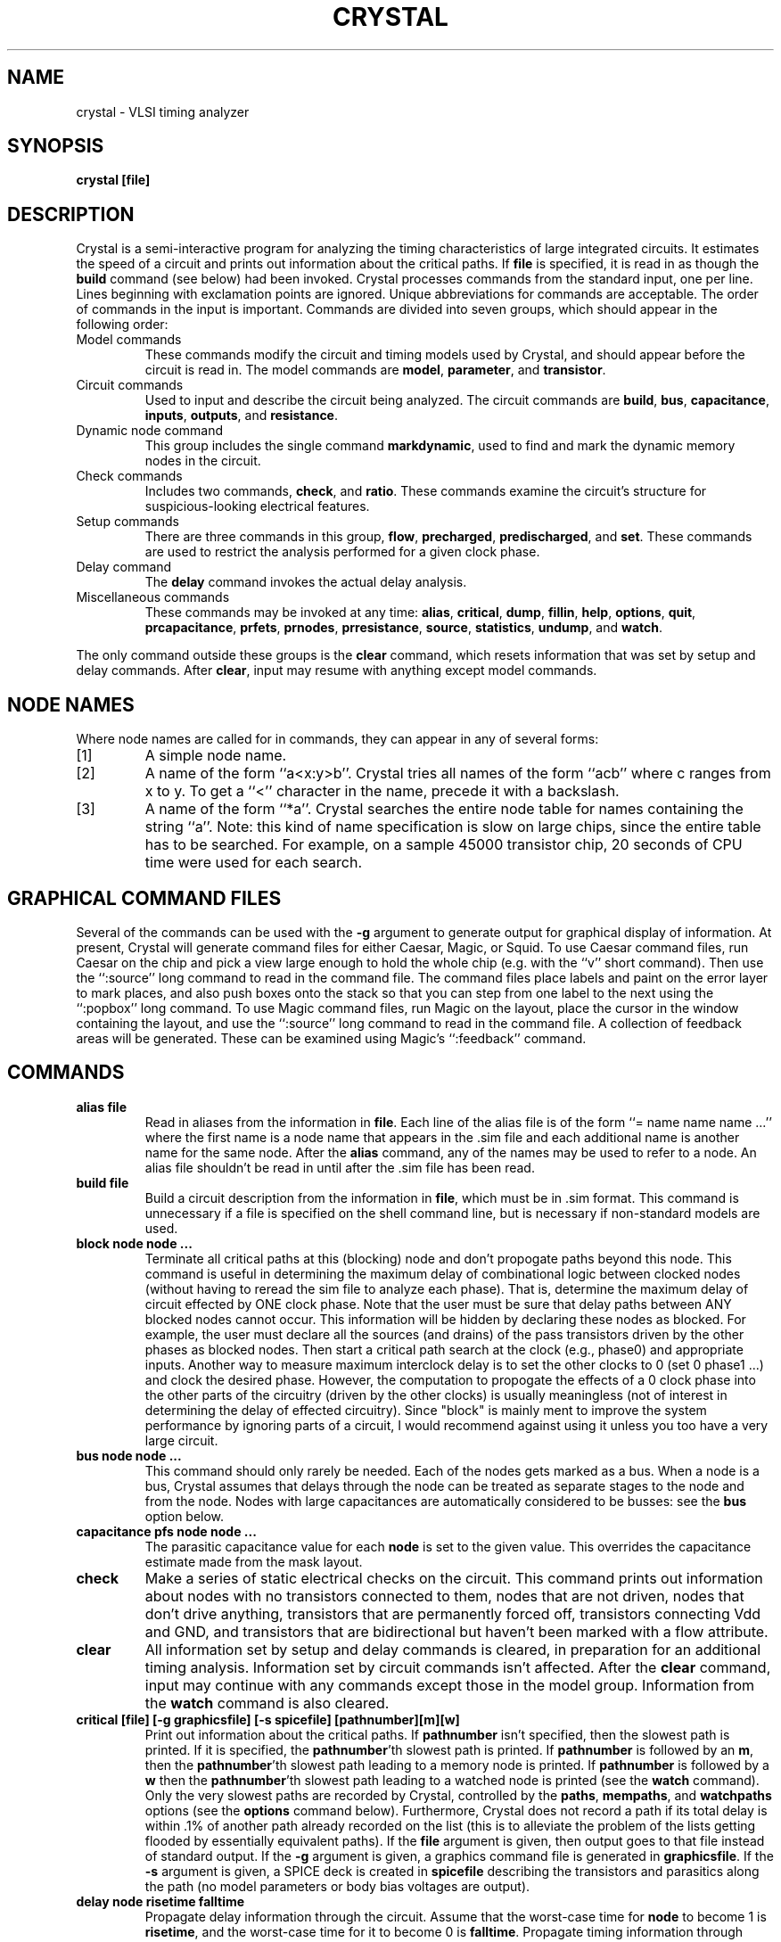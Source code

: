 .\" sccsid "@(#)crystal.1	2.28 (Berkeley) 10/14/88"
.TH CRYSTAL 1 
.SH NAME
crystal \- VLSI timing analyzer
.SH SYNOPSIS
.B crystal [file]
.br
.SH DESCRIPTION
Crystal is a semi-interactive program for analyzing the
timing characteristics of large integrated circuits.  It estimates
the speed of a circuit and prints out information about the
critical paths.  If \fBfile\fR is specified, it is read in
as though the \fBbuild\fR command (see below) had been
invoked.
Crystal processes commands from
the standard input, one per line.  Lines beginning with exclamation
points are ignored.  Unique abbreviations for commands
are acceptable.  The order of commands in the input is important.
Commands are divided into seven groups, which should appear in the
following order:
.TP
Model commands
These commands modify the circuit and timing models used
by Crystal, and should appear before the circuit is read
in.  The model commands are
\fBmodel\fR, \fBparameter\fR, and \fBtransistor\fR.
.TP
Circuit commands
Used to input and describe the circuit being analyzed.  The
circuit commands are \fBbuild\fR, \fBbus\fR, \fBcapacitance\fR,
\fBinputs\fR, \fBoutputs\fR, and \fBresistance\fR.
.TP
Dynamic node command
This group includes the single command \fBmarkdynamic\fR, used
to find and mark the dynamic memory nodes in the circuit.
.TP
Check commands
Includes two commands, \fBcheck\fR, and \fBratio\fR.  These
commands examine the circuit's structure for suspicious-looking
electrical features.
.TP
Setup commands
There are three commands in this group, \fBflow\fR, \fBprecharged\fR,
\fBpredischarged\fR,
and \fBset\fR.  These commands are used to restrict the analysis
performed for a given clock phase.
.TP
Delay command
The \fBdelay\fR command invokes the actual delay analysis.
.TP
Miscellaneous commands
These commands may be invoked at any time:  \fBalias\fR, \fBcritical\fR,
\fBdump\fR, \fBfillin\fR,
\fBhelp\fR, \fBoptions\fR, \fBquit\fR, \fBprcapacitance\fR,
\fBprfets\fR, \fBprnodes\fR, \fBprresistance\fR, \fBsource\fR,
\fBstatistics\fR, \fBundump\fR, and \fBwatch\fR.
.LP
The only command outside these groups is the \fBclear\fR command,
which resets information that was set by setup and delay commands.
After \fBclear\fR, input may resume with anything except model
commands.

.SH "NODE NAMES"
Where node names are called for in commands, they can
appear in any of several forms:
.IP [1]
A simple node name.
.IP [2]
A name of the form ``a<x:y>b''.  Crystal tries all names of the
form ``acb'' where c ranges from x to y.  To get a ``<'' character
in the name, precede it with a backslash.
.IP [3]
A name of the form ``*a''.  Crystal searches the entire node table
for names containing the string ``a''.  Note:  this kind of name
specification is slow on large chips, since the entire table has
to be searched.  For example, on a sample 45000 transistor chip,
20 seconds of CPU time were used for each search.

.SH "GRAPHICAL COMMAND FILES"
Several of the commands can be used with the \fB-g\fR
argument to generate output
for graphical display of information.  At present, Crystal
will generate command files for either Caesar, Magic, or Squid.
To use Caesar command files, run Caesar on the
chip and pick a view large enough to hold the whole chip (e.g.
with the ``v'' short command).  Then use the ``:source'' long
command to read in the command file.  The command files place
labels and paint on the error layer to mark places, and also
push boxes onto the stack so that you can step from one label
to the next using the ``:popbox'' long command.  To use Magic
command files, run Magic on the layout, place the cursor in the
window containing the layout, and use the ``:source'' long
command to read in the command file.  A collection of feedback
areas will be generated.  These can be examined using Magic's
``:feedback'' command.

.SH COMMANDS
.TP
.B "alias file"
Read in aliases from the information in \fBfile\fR.  Each
line of the alias file is of the form ``= name name name ...''
where the first name is a node name that appears in the .sim
file and each additional name is another name for the same
node.  After the \fBalias\fR command, any of the names may be
used to refer to a node.  An alias file shouldn't be read in until
after the .sim file has been read.
.TP
.B "build file"
Build a circuit description from the information in \fBfile\fR,
which must be in .sim format.  This command is unnecessary if
a file is specified on the shell command line, but is necessary
if non-standard models are used.
.TP
.B "block node node ..."
Terminate all critical paths at this (blocking) node and don't propogate paths
beyond this node.
This command is useful in determining the maximum delay of combinational
logic between clocked nodes (without having to reread the sim file to
analyze each phase).
That is, determine the maximum delay of circuit effected by ONE
clock phase.
Note that the user must be sure that delay paths between ANY blocked
nodes cannot occur.
This information will be hidden by declaring these nodes as blocked.
For example, the user must declare all the sources (and drains)
of the pass transistors driven by the other phases as blocked nodes.
Then start a critical path search at the clock (e.g., phase0) and
appropriate inputs.
Another way to measure maximum interclock delay is to
set the other clocks to 0 (set 0 phase1 ...)
and clock the desired phase.
However, the computation to propogate the effects of a 0 clock phase into
the other parts of the circuitry (driven by the other clocks) is usually
meaningless (not of interest in determining the delay of effected circuitry).
Since "block" is mainly ment to improve the system performance by
ignoring parts of a circuit, I would recommend against using it unless
you too have a very large circuit.
.TP
.B "bus node node ..."
This command should only rarely be needed.
Each of the nodes gets marked as a bus.  When a node is a bus,
Crystal assumes that delays through the node can be treated
as separate stages to the node and from the node.
Nodes with large capacitances are automatically
considered to be busses:  see the \fBbus\fR option below.
.TP
.B "capacitance pfs node node ..."
The parasitic capacitance value for each \fBnode\fR is set to the
given value.  This overrides the capacitance estimate
made from the mask layout.
.TP
.B "check"
Make a series of static electrical checks on the circuit.  This
command prints out information about nodes with no transistors
connected to them, nodes that are not driven, nodes that don't
drive anything, transistors that are permanently forced off,
transistors connecting Vdd and GND, and transistors that are
bidirectional but haven't been marked with a flow attribute.
.TP
.B "clear"
All information set by setup and delay commands is cleared,
in preparation for an additional timing analysis.  Information
set by circuit commands isn't affected.  After the \fBclear\fR
command, input may continue with any commands except those in
the model group.  Information from the \fBwatch\fR command is
also cleared.
.TP
.B "critical [file] [-g graphicsfile] [-s spicefile] [pathnumber][m][w]"
Print out information about the critical paths.  If \fBpathnumber\fR
isn't specified, then the slowest path is printed.  If it is specified,
the \fBpathnumber\fR'th slowest path is printed.  If \fBpathnumber\fR
is followed by an \fBm\fR, then the \fBpathnumber\fR'th slowest
path leading to a memory node is printed.  If \fBpathnumber\fR is
followed by a \fBw\fR then the \fBpathnumber\fR'th slowest
path leading to a watched node is printed (see the \fBwatch\fR
command).  Only the very slowest paths
are recorded by Crystal, controlled by the \fBpaths\fR, \fBmempaths\fR,
and \fBwatchpaths\fR options (see the \fBoptions\fR command below).
Furthermore, Crystal does not record a path if its total delay is
within .1% of another path already recorded on the list (this is to
alleviate the problem of the lists getting flooded by essentially
equivalent paths).
If the \fBfile\fR argument is given, then output goes to that file
instead of standard output.
If the \fB-g\fR
argument is given, a graphics command file is generated in \fBgraphicsfile\fR.
If the \fB-s\fR argument is given, a SPICE deck is created in
\fBspicefile\fR describing the transistors and parasitics along
the path (no model parameters or body bias voltages are output).
.TP
.B "delay node risetime falltime"
Propagate delay information through the circuit.  Assume that the
worst-case time for \fBnode\fR to become 1 is \fBrisetime\fR, and
the worst-case time for it to become 0 is \fBfalltime\fR.  Propagate
timing information through nodes that \fBnode\fR can impact, until
the worst-case settling times for the entire network have
been found.  A -1 value for \fBrisetime\fR or
\fBfalltime\fR means that there is no transition to that level.
.TP
.B "dump file"
This is a special wizards-only command for saving critical
path information in a way that Crystal can read it back later
using the \fBundump\fR command, without having to reprocess
the whole .sim file.  Don't use this command unless you
really know what you are doing.
.TP
.B "fillin time/edgeSpeed inFile outFile keyword path path ..."
This command is useful in order to interface Crystal to other
programs that process Crystal's output.  \fBInFile\fR is read
by the command, and its contents are copied to \fBoutFile\fR.
Along the way, each occurrence of \fBkeyword\fR is replaced
by a number from one of the critical paths (each \fBpath\fR is
specified as for the \fBcritical\fR command).  If \fBtime\fR
is specified, then the time at the end of each stage along the
critical path is used to replace occurrences of \fBkeyword\fR,
with smaller times replacing earlier occurrences.  If \fIedgeSpeed\fR
is specified, then the edge speeds from the stages of the path are
used to replace \fBkeyword\fRs.  If more than one \fBpath\fR is
specified, the paths are processed in order of their occurrence on
the command line.  If there are more stages in the \fBpath\fRs
than occurrences of \fBkeyword\fR, then the last stages are ignored.
If there are more occurrences of \fBkeyword\fR than stages, only
the first few \fBkeyword\fRs will be replaced.  If no \fBpath\fR
is specified, it defaults to ``1''.
.TP
.B "flow direction attribute attribute ..."
For each source/drain \fBattribute\fR given, mark the attribute so that
information will only be permitted to flow in the given
\fBdirection\fR.  \fBDirection\fR may be either \fBin\fR,
\fBout\fR, \fBoff\fR, \fBignore\fR, or \fBnormal\fR.  \fBIn\fR and
\fBout\fR require information to flow only in the specified
direction.  \fBOff\fR does not permit any flow through
the tagged transistors.
If \fBignore\fR is specified then no restrictions are
enforced whatsoever.  \fBNormal\fR returns the flow to its
normal operation.
.TP
.B "help"
Print a short listing of the valid commands.
.TP
.B "inputs node node ..."
Mark each of the nodes as an input.  This has two effects.  First,
it indicates that the node can take on values of either 0 or 1
(otherwise, Crystal may conclude that the node can't ever reach
one or both values).  Second, if the node isn't also
an output node, then Crystal assumes that the timing of
the node is fixed by the outside world and is not affected
by anything in the circuit:  if no \fBdelay\fR
command is given for the node, Crystal assumes the value
never changes.
.TP
.B "markdynamic node value node value ..."
This statement causes Crystal to examine all nodes and mark
dynamic memory nodes.  A node is considered to be a dynamic
memory node if it is electrically isolated when each \fBnode\fR
takes its corresponding \fBvalue\fR.  Normally the command
is invoked with all of the clock phases turned off, e.g.
``markdynamic Phi1 0 Phi2 0 Phi3 0 Phi4 0''.
.TP
.B "model name"
Use \fBname\fR as the model for delay
calculations.  Currently, two models, \fBrc\fR and \fBslope\fR,
are available.  The \fBrc\fR model approximates each transistor
with a fixed resistance value.  The \fBslope\fR model uses the gate
rise and fall speeds to modify the effective resistance.
.TP
.B "options [name [value]] [name [value]] ..."
This command is used to see and set a variety of internal
options used by Crystal.  \fBOptions\fR with no arguments
prints out the current setting of all options.  Each option
consists of an option name and perhaps a value for the option.
Some options do not have values.  See the section
``OPTIONS'' below for the available options.
.TP
.B "outputs node node ..."
Marks each of the given nodes as an output.  Crystal assumes
that information (0's and 1's) flows from sources (supply
rails and inputs) to targets (gates and outputs).  If a piece
of circuit doesn't drive any gates, Crystal won't compute
delays through it unless the result nodes are labeled as
outputs.
Note that critical paths may pass through output nodes if other
logic is attached.  Use "block" to terminate critical paths at
specific nodes.
.TP
.B "parameter [name] [value]"
This statement is used to see or change several overall
model parameters.  \fBName\fR is the name of a parameter,
and \fBvalue\fR is a new value for that parameter.  If both
\fBname\fR and \fBvalue\fR are specified, then the value of the
parameter is changed.  If only \fBname\fR is specified, then the
current value is printed.  If neither \fBname\fR or \fBvalue\fR
is specified, then the values of all parameters are printed.
The valid parameter names are listed in the section
``MODEL PARAMETERS'' below.
.TP
.B "prcapacitance [-g file] [-t threshold] node node ..."
Print out information for each of the indicated nodes whose total
capacitance is at least \fBthreshold\fR pf (the default is 0 if the
argument isn't present).  If no node names are
given, then all nodes in the circuit are checked.
The \fB-g\fR argument can be used to generate a graphical
command file.
.TP
.B "precharged node node ..."
Mark each of the given nodes as precharged.  This means that
only falling transitions are considered during timing analysis.
Each of the nodes is also treated as a bus.
.TP
.B "predischarged node node ..."
Mark each of the given nodes as precharged to 0.  This means
that only rising transitions are considered during timing
analysis.  Each of the nodes is also treated as a bus.
.TP
.B "prfets node node ..."
For each \fBnode\fR that is given, information is printed about
all transistors whose gates attach to the node.  If no node
is specified, then information is printed about all transistors
in the circuit.
.TP
.B "prnodes node node ..."
Print out delay information for each of the indicated nodes.
(A -1.00ns indicates that the node delay value has not been set.)
If no node names are given, then all nodes in the circuit printed.
.TP
.B "prresistance [-g file] [-t threshold] node node ..."
Print out information for each of the indicated nodes whose
internal resistance exceeds \fBthreshold\fR ohms.  If no
threshold is given, 0 is used by default.  If no node
names are given, then check all nodes in the circuit.
The \fB-g\fR argument is used to
generate a graphics command file.
.TP
.B "quit"
Exit Crystal and return to the shell.  End-of-file on the
input stream will also cause Crystal to exit.
.TP
.B "ratio [limit value] [limit value] ..."
Examine the circuit for nMOS ratio violations.  Normal circuits
are expected to have pullup/pulldown ratios between 3.8 and 4.2.
Pass transistor driven circuits must have ratios between 7.8
and 8.2.  Ratios outside this range are printed out.  If the
same illegal pullup/pulldown ratio is duplicated more than
20 times, only the first 20 are printed.  The limits of
acceptability may be
changed by providing arguments to the ratio command.  \fBLimit\fR
must be one of \fBnormallow\fR, \fBnormalhi\fR, \fBpasslow\fR,
or \fBpasshi\fR (unique abbreviations are acceptable).
.TP
.B "resistance ohms node node ..."
The internal node resistance associated with each \fBnode\fR
is set to \fBohms\fR.  This overrides the value computed from
the mask layout.
.TP
.B "set value node node ..."
Force each \fBnode\fR always to have the given \fBvalue\fR (0 or 1).
Furthermore, do a static logic simulation
to propagate this information as far as
possible throughout the network.
Thus, if the input to an inverter or NAND gate is forced to 0,
the output is forced to 1, and so on.
.TP
.B "source file"
Read commands from \fBfile\fR.  On end-of-file, go back to reading
commands from the previous source.  Source files may be nested.
.TP
.B "statistics"
Prints a variety of statistics gathered internally by Crystal.
Probably not useful except to a system maintainer.
.TP
.B "transistor [name [field value] [field value] ...]
The \fBtransistor\fR command is used to define new transistor types,
or see or modify existing types.  \fBName\fR is the name of
a transistor type, \fBfield\fR is the name of a field associated
with the transistor, and \fBvalue\fR is a new value for that
field.  The valid field names are listed in the section
``TRANSISTOR FIELDS'' below.  If
\fBname\fR matches the name of an existing transistor
type (see below for the predefined types), then the \fBfield\fR
and \fBvalue\fR arguments are used to change some of its fields.
If \fBname\fR is not an existing transistor type, a new type
is created.  If there are no arguments to the \fBtransistor\fR
command, then all fields for all defined types are printed out.
If \fBname\fR is supplied with no field values, then all the
fields for that transistor are printed out.
To use a user-defined type for a transistor, place an attribute
on the gate of the transistor.  The the attribute contains the
name of the transistor type to use for it.
.TP
.B "totalcapacitance"
Print out the total of all node capacitance from inputs and remaining
nodes.  This capacitance can be used to estimate the maximum dynamic
power required by the circuit.
.TP
.B "undump file"
This is another wizards-only command.  Don't use it unless
you really know what you are doing.  The \fBundump\fR command
is provided to read back the output of the \fBdump\fR command,
so that Crystal can get critical paths without having to
re-extract them.
.TP
.B "watch node node ..."
Mark each of the given nodes so that delays to them will be
recorded on the list of slowest watched nodes (these nodes
will still be recorded on the lists of arbitrary and memory
nodes too, if they are among the slowest in those categories).
The watch flags are cleared by the \fBclear\fR command.

.SH "OPTIONS"
The options defined below are used in various and sundry
places inside Crystal to control calculations and printout.
They can be changed with the \fBoptions\fR command.
.TP
.B "bus value"
Gives the amount of capacitance a node must have to automatically
be considered a bus by Crystal (default is 2 pfs).
.TP
.B "graphics style"
Sets the style for graphical output.  Currently, three styles
are understood: \fBcaesar\fR, \fBmagic\fR, and \fBsquid\fR
(default is \fBcaesar\fR).
.TP
.B "limit value"
Gives the maximum of stage delays Crystal will calculate before
giving up in despair (default is 200000).
.TP
.B "mempaths value"
Gives the number of worst-case paths Crystal will record for
delays to memory nodes (default is 5, maximum is 100).
.TP
.B "noprintedgespeeds"
When printing critical paths, print only the delay to each node,
without the edge rise or fall speeds (default).
.TP
.B "noseedelays"
Tells Crystal not to print out information about delays as they
are calculated in \fBdelay\fR commands (default).
.TP
.B "noseedynamic"
Tells Crystal not to print out the dynamic memory nodes as they
are found in the \fBmarkdynamic\fR command (default).
.TP
.B "noseeflows"
Tells Crystal not to print out information while marking the flow direction
of transistors in response to the first \fBset\fP or \fBdelay\fP command.
.TP
.B "noseesettings"
Tells Crystal not to print out nodes when they are set to values
during the \fBset\fR command (default).
.TP
.B "paths value"
Gives the number of worst-case paths Crystal will record on the
list of slowest nodes overall (memory nodes and watched nodes will
also be recorded on lists for each of those categories;  \fBmempaths\fR
and \fBwatchpaths\fR options are used to control the lengths of
those lists).  The default is 5 and the maximum is 100.
.TP
.B "printedgespeeds"
When printing critical paths, in addition to printing the delay
to each node, also print the speed at which the edge rises or falls
at that node.  This only makes sense when using the slope model.
.TP
.B "ratiodups value"
When printing out ratio errors in the \fBratio\fR command, if
a number of errors occur with exactly the same erroneous ratio,
only the first \fBratiodups\fR of these duplicate errors will
be printed.  The default is 20.
.TP
.B "ratiolimit value"
Controls the maximum number of ratio errors that will be printed
in any one \fBratio\fR command.  The default is 1000.
.TP
.B "seealldelays"
Causes Crystal to print out each new delay as it is calculated
during the \fBdelay\fR command.
.TP
.B "seeallflows"
Tells Crystal to print out information while marking the flow direction
of transistors in response to the first \fBset\fP or \fBdelay\fP command.
Can help determine if a large portion unconnected circuitry is being needlessly
searched.
.TP
.B "seeallsettings"
Causes Crystal to print out each node setting as it is found during
the \fBset\fR command.
.TP
.B "seedelays"
Causes Crystal to print out new delays as they are found
during the \fBdelay\fR command, but only for nodes whose
names have alphabetic first characters.
.TP
.B "seedynamic"
Causes Crystal to print out the name of every dynamic node as it
is found in \fBmarkdynamic\fR.
.TP
.B "seeflows"
Tells Crystal to print out information while marking the flow direction
of transistors in response to the first \fBset\fP or \fBdelay\fP command,
but only for nodes whose names have alphabetic first characters.
Can help determine if a large portion unconnected circuitry is being needlessly
searched.
.TP
.B "seesettings"
Causes Crystal to print out new node settings during the \fBset\fR
command, but only for nodes whose names have alphabetic first
characters.
.TP
.B "units value"
Tells Crystal what units to use when printing out information.
If \fBunits\fR is 2.0 (default) then a printed value of 1 corresponds
to 2 microns.
.TP
.B "watchpaths value"
Gives the number of paths to record on the list of slowest watched
nodes (default is 5, maximum is 100).

.SH "TRANSISTOR FIELDS"
.PP
Each transistor type is parameterized by the following fields.
They can be changed using the \fBtransistor\fR command.
.TP
.B "cperarea"
Gate-channel capacitance of the transistor, in pfs per square micron.
.TP
.B "cperwidth"
Gate-source and gate-drain overlap capacitance, in pfs
per micron of transistor width.
.TP
.B "histrength"
An integer value giving the logical strength of the transistor
when it is pulling to Vdd.  This is used in simulation to determine
which transistor wins when different transistors drive a node
in different directions (e.g. \fBhistrength\fR for pullup loads is less
than \fBlostrength\fR for enhancement pulldowns).
.TP
.B "lostrength"
An integer value giving the logical strength of the transistor
when it is pulling to ground.
.TP
.B "on"
This field has one of three values:  \fBgate0\fR, \fBgate1\fR,
or \fBalways\fR.  \fBGate0\fR means that the transistor is turned
on only when the gate is zero (in other words, it is a p-channel
enhancement device).  \fBGate1\fR means that the transistor is turned on only
when the gate is one (it is an n-channel enhancement device).  \fBAlways\fR
means the device is always turned on (it is a depletion device).
.TP
.B "rdown"
The resistance per square of the transistor when it is pulling down.
Used to calculate delays in the rc model.
.TP
.B "rup"
The resistance per square of the transistor when it is pulling up.
Used to calculate delays in the rc model.
.TP
.B "slopeparmsdown"
Gives table values used for interpolation in the slope delay model.
The value consists of any number of triplets.  Each triplet contains
an edge speed ratio, an effective resistance, and an output edge speed.
The table is used when the transistor is driving to ground.  The
\fImkcp\fR program is useful for generating these parameters from
SPICE model parameters.
.TP
.B "slopeparmsup"
Gives table values used for interpolation in the slope delay model.
The value consists of any number of triplets.  Each triplet contains
an edge speed ratio, an effective resistance, and an output edge speed.
The table is used when the transistor is driving to Vdd.  The
\fImkcp\fR program is useful for generating these parameters from
SPICE model parameters.
.TP
.B "spicebody"
\fBSpicebody\fR is the node number to use for the body when
outputting this type of transistor in SPICE decks.  The
body node number must be 0-3.  0 is GND,
1 is Vdd, and 2 and 3 are user-controlled body bias voltages.
.TP
.B "spicetype"
A single letter identifier used as the type of this transistor
in SPICE decks.

.SH "PREDEFINED TRANSISTOR TYPES"
.PP
The following types of transistors are predefined by Crystal.
When Crystal reads in files, it selects one of the following
transistor types for each transistor, unless overridden by
an attribute giving a type not listed below.
Their fields can be changed using the \fBtransistor\fR command.
.TP
.B "nenh"
Enhancement transistors in nMOS.
.TP
.B "nenhp"
Enhancement transistors in nMOS whose gates are driven by
pass transistors
(i.e. any transistor whose gate is not a circuit input and does
not attach to an \fBnload\fR or \fBnsuper\fR transistor).  Transistor
types are switched between \fBnenh\fR and \fBnenhp\fR during
flow marking.
.TP
.B "ndep"
Depletion devices in nMOS (most depletion devices are turned
into either type \fBnload\fR or \fBnsuper\fR by Crystal).
.TP
.B "nload"
nMOS depletion devices where the gate connects to either
source or drain and the other terminal connects to Vdd.
.TP
.B "nsuper"
nMOS depletion devices where either the source or drain
connects to Vdd but the other terminal doesn't connect to
the gate.
.TP
.B "nchan"
N-channel enhancement devices in CMOS.  This is provided
separately from type \fBnenh\fR as a convenience to accommodate
different delay characteristics in nMOS and CMOS.
.TP
.B "pchan"
P-channel enhancement devices in CMOS.

.SH "MODEL PARAMETERS"
The following are the model parameters that aren't associated
with particular transistor types.  They are used in the \fBparameter\fR
command.
.TP
.B "diffcperarea"
Capacitance between diffusion and substrate, in pfs per square micron.
.TP
.B "diffcperperim"
Sidewall capacitance of diffusion, in pfs per micron of perimeter.
.TP
.B "diffresistance"
Resistance of diffusion, in ohms per square.
.TP
.B "metalcperarea"
Capacitance between metal and substrate, in pfs per square micron.
.TP
.B "metalresistance"
Resistance of metal, in ohms per square.
.TP
.B "polycperarea"
Capacitance between polysilicon and substrate, in pfs per square micron.
.TP
.B "polyresistance"
Resistance of polysilicon, in ohms per square.
.TP
.B "vdd"
The supply (logic 1) voltage.  Used in the slope model, and also
in outputting SPICE decks.
.TP
.B "vinv"
The logic threshold voltage (usually Vdd/2).  Used in the slope model
to compute edge speeds for resistors.

.SH "SEE ALSO"
.PP
mkcp(1)

.SH AUTHOR
John Ousterhout, (few) changes (to version 4) by Fred W. Obermeier
